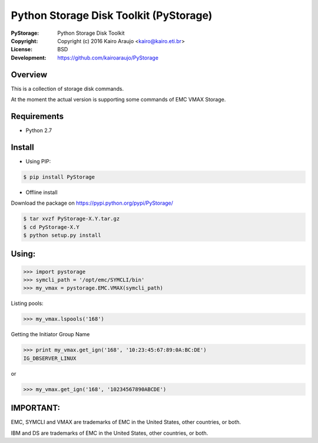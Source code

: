 =======================================
Python Storage Disk Toolkit (PyStorage)
=======================================

.. image:: https://travis-ci.org/kairoaraujo/PyStorage.svg?branch=master
    : :target: https://travis-ci.org/kairoaraujo/PyStorage

:PyStorage:   Python Storage Disk Toolkit
:Copyright:   Copyright (c) 2016  Kairo Araujo <kairo@kairo.eti.br>
:License:     BSD
:Development: https://github.com/kairoaraujo/PyStorage

Overview
========

This is a collection of storage disk commands.

At the moment the actual version is supporting some commands of EMC VMAX
Storage.

Requirements
============

* Python 2.7


Install
=======

* Using PIP:

.. code-block:: bash

    $ pip install PyStorage

* Offline install

Download the package on https://pypi.python.org/pypi/PyStorage/

.. code-block:: bash

    $ tar xvzf PyStorage-X.Y.tar.gz
    $ cd PyStorage-X.Y
    $ python setup.py install

Using:
======

>>> import pystorage
>>> symcli_path = '/opt/emc/SYMCLI/bin'
>>> my_vmax = pystorage.EMC.VMAX(symcli_path)

Listing pools:

>>> my_vmax.lspools('168')

Getting the Initiator Group Name

>>> print my_vmax.get_ign('168', '10:23:45:67:89:0A:BC:DE')
IG_DBSERVER_LINUX

or

>>> my_vmax.get_ign('168', '10234567890ABCDE')

IMPORTANT:
==========

EMC, SYMCLI and VMAX are trademarks of EMC in the United States, other
countries, or both.

IBM and DS are trademarks of EMC in the United States, other countries, or both.